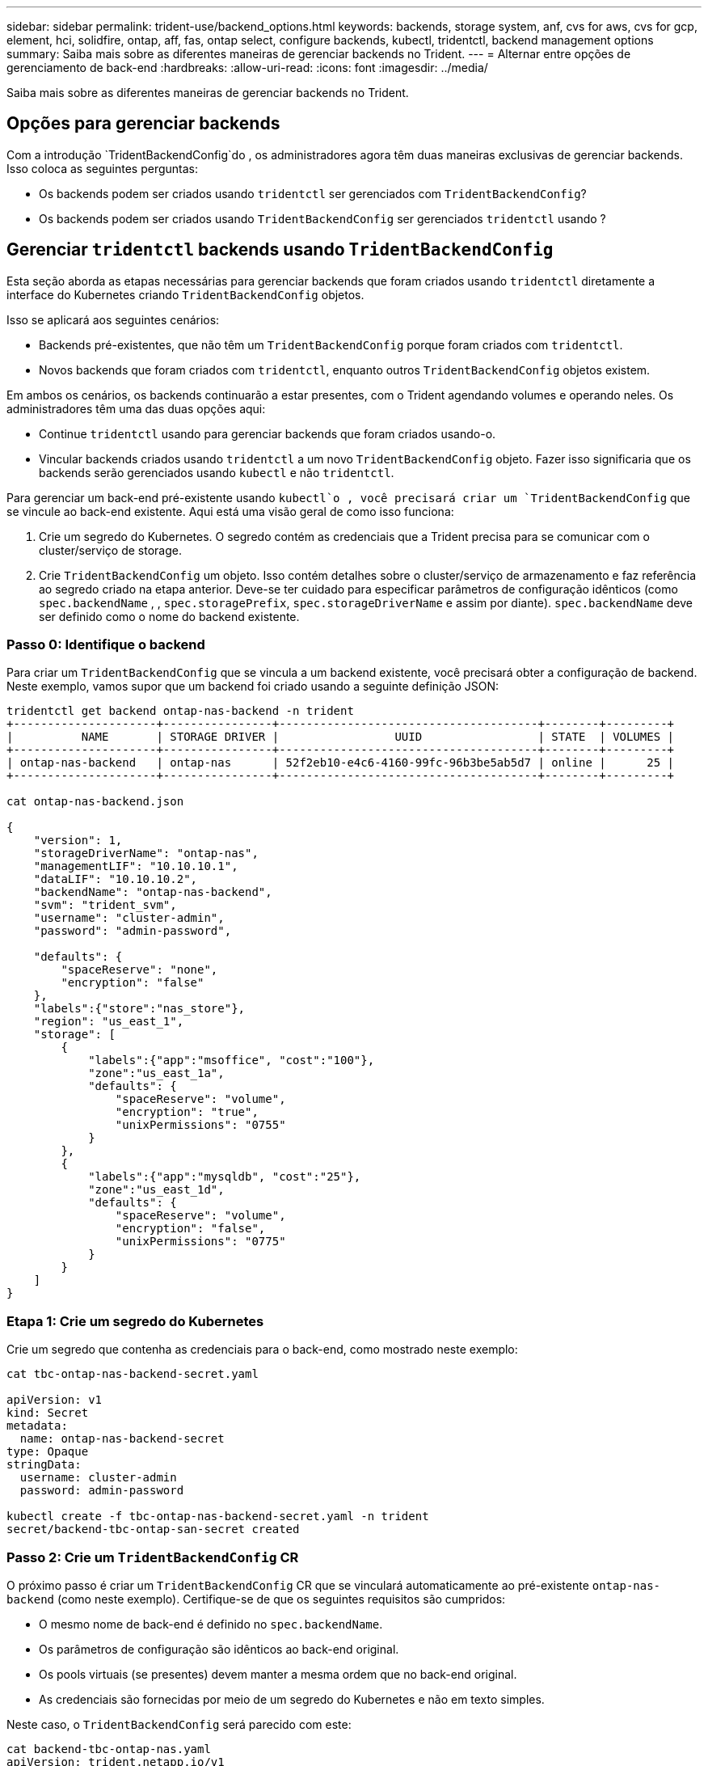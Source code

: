 ---
sidebar: sidebar 
permalink: trident-use/backend_options.html 
keywords: backends, storage system, anf, cvs for aws, cvs for gcp, element, hci, solidfire, ontap, aff, fas, ontap select, configure backends, kubectl, tridentctl, backend management options 
summary: Saiba mais sobre as diferentes maneiras de gerenciar backends no Trident. 
---
= Alternar entre opções de gerenciamento de back-end
:hardbreaks:
:allow-uri-read: 
:icons: font
:imagesdir: ../media/


[role="lead"]
Saiba mais sobre as diferentes maneiras de gerenciar backends no Trident.



== Opções para gerenciar backends

Com a introdução `TridentBackendConfig`do , os administradores agora têm duas maneiras exclusivas de gerenciar backends. Isso coloca as seguintes perguntas:

* Os backends podem ser criados usando `tridentctl` ser gerenciados com `TridentBackendConfig`?
* Os backends podem ser criados usando `TridentBackendConfig` ser gerenciados `tridentctl` usando ?




== Gerenciar `tridentctl` backends usando `TridentBackendConfig`

Esta seção aborda as etapas necessárias para gerenciar backends que foram criados usando `tridentctl` diretamente a interface do Kubernetes criando `TridentBackendConfig` objetos.

Isso se aplicará aos seguintes cenários:

* Backends pré-existentes, que não têm um `TridentBackendConfig` porque foram criados com `tridentctl`.
* Novos backends que foram criados com `tridentctl`, enquanto outros `TridentBackendConfig` objetos existem.


Em ambos os cenários, os backends continuarão a estar presentes, com o Trident agendando volumes e operando neles. Os administradores têm uma das duas opções aqui:

* Continue `tridentctl` usando para gerenciar backends que foram criados usando-o.
* Vincular backends criados usando `tridentctl` a um novo `TridentBackendConfig` objeto. Fazer isso significaria que os backends serão gerenciados usando `kubectl` e não `tridentctl`.


Para gerenciar um back-end pré-existente usando `kubectl`o , você precisará criar um `TridentBackendConfig` que se vincule ao back-end existente. Aqui está uma visão geral de como isso funciona:

. Crie um segredo do Kubernetes. O segredo contém as credenciais que a Trident precisa para se comunicar com o cluster/serviço de storage.
. Crie `TridentBackendConfig` um objeto. Isso contém detalhes sobre o cluster/serviço de armazenamento e faz referência ao segredo criado na etapa anterior. Deve-se ter cuidado para especificar parâmetros de configuração idênticos (como `spec.backendName` , , `spec.storagePrefix`, `spec.storageDriverName` e assim por diante). `spec.backendName` deve ser definido como o nome do backend existente.




=== Passo 0: Identifique o backend

Para criar um `TridentBackendConfig` que se vincula a um backend existente, você precisará obter a configuração de backend. Neste exemplo, vamos supor que um backend foi criado usando a seguinte definição JSON:

[listing]
----
tridentctl get backend ontap-nas-backend -n trident
+---------------------+----------------+--------------------------------------+--------+---------+
|          NAME       | STORAGE DRIVER |                 UUID                 | STATE  | VOLUMES |
+---------------------+----------------+--------------------------------------+--------+---------+
| ontap-nas-backend   | ontap-nas      | 52f2eb10-e4c6-4160-99fc-96b3be5ab5d7 | online |      25 |
+---------------------+----------------+--------------------------------------+--------+---------+

cat ontap-nas-backend.json

{
    "version": 1,
    "storageDriverName": "ontap-nas",
    "managementLIF": "10.10.10.1",
    "dataLIF": "10.10.10.2",
    "backendName": "ontap-nas-backend",
    "svm": "trident_svm",
    "username": "cluster-admin",
    "password": "admin-password",

    "defaults": {
        "spaceReserve": "none",
        "encryption": "false"
    },
    "labels":{"store":"nas_store"},
    "region": "us_east_1",
    "storage": [
        {
            "labels":{"app":"msoffice", "cost":"100"},
            "zone":"us_east_1a",
            "defaults": {
                "spaceReserve": "volume",
                "encryption": "true",
                "unixPermissions": "0755"
            }
        },
        {
            "labels":{"app":"mysqldb", "cost":"25"},
            "zone":"us_east_1d",
            "defaults": {
                "spaceReserve": "volume",
                "encryption": "false",
                "unixPermissions": "0775"
            }
        }
    ]
}
----


=== Etapa 1: Crie um segredo do Kubernetes

Crie um segredo que contenha as credenciais para o back-end, como mostrado neste exemplo:

[listing]
----
cat tbc-ontap-nas-backend-secret.yaml

apiVersion: v1
kind: Secret
metadata:
  name: ontap-nas-backend-secret
type: Opaque
stringData:
  username: cluster-admin
  password: admin-password

kubectl create -f tbc-ontap-nas-backend-secret.yaml -n trident
secret/backend-tbc-ontap-san-secret created
----


=== Passo 2: Crie um `TridentBackendConfig` CR

O próximo passo é criar um `TridentBackendConfig` CR que se vinculará automaticamente ao pré-existente `ontap-nas-backend` (como neste exemplo). Certifique-se de que os seguintes requisitos são cumpridos:

* O mesmo nome de back-end é definido no `spec.backendName`.
* Os parâmetros de configuração são idênticos ao back-end original.
* Os pools virtuais (se presentes) devem manter a mesma ordem que no back-end original.
* As credenciais são fornecidas por meio de um segredo do Kubernetes e não em texto simples.


Neste caso, o `TridentBackendConfig` será parecido com este:

[listing]
----
cat backend-tbc-ontap-nas.yaml
apiVersion: trident.netapp.io/v1
kind: TridentBackendConfig
metadata:
  name: tbc-ontap-nas-backend
spec:
  version: 1
  storageDriverName: ontap-nas
  managementLIF: 10.10.10.1
  dataLIF: 10.10.10.2
  backendName: ontap-nas-backend
  svm: trident_svm
  credentials:
    name: mysecret
  defaults:
    spaceReserve: none
    encryption: 'false'
  labels:
    store: nas_store
  region: us_east_1
  storage:
  - labels:
      app: msoffice
      cost: '100'
    zone: us_east_1a
    defaults:
      spaceReserve: volume
      encryption: 'true'
      unixPermissions: '0755'
  - labels:
      app: mysqldb
      cost: '25'
    zone: us_east_1d
    defaults:
      spaceReserve: volume
      encryption: 'false'
      unixPermissions: '0775'

kubectl create -f backend-tbc-ontap-nas.yaml -n trident
tridentbackendconfig.trident.netapp.io/tbc-ontap-nas-backend created
----


=== Etapa 3: Verifique o status do `TridentBackendConfig` CR

Após a criação do `TridentBackendConfig` , sua fase deve ser `Bound`. Ele também deve refletir o mesmo nome de back-end e UUID que o do back-end existente.

[listing]
----
kubectl get tbc tbc-ontap-nas-backend -n trident
NAME                   BACKEND NAME          BACKEND UUID                           PHASE   STATUS
tbc-ontap-nas-backend  ontap-nas-backend     52f2eb10-e4c6-4160-99fc-96b3be5ab5d7   Bound   Success

#confirm that no new backends were created (i.e., TridentBackendConfig did not end up creating a new backend)
tridentctl get backend -n trident
+---------------------+----------------+--------------------------------------+--------+---------+
|          NAME       | STORAGE DRIVER |                 UUID                 | STATE  | VOLUMES |
+---------------------+----------------+--------------------------------------+--------+---------+
| ontap-nas-backend   | ontap-nas      | 52f2eb10-e4c6-4160-99fc-96b3be5ab5d7 | online |      25 |
+---------------------+----------------+--------------------------------------+--------+---------+
----
O backend agora será completamente gerenciado usando o `tbc-ontap-nas-backend` `TridentBackendConfig` objeto.



== Gerenciar `TridentBackendConfig` backends usando `tridentctl`

 `tridentctl` pode ser usado para listar backends que foram criados usando `TridentBackendConfig`. Além disso, os administradores também podem optar por gerenciar completamente esses backends `tridentctl` excluindo `TridentBackendConfig` e certificando-se de `spec.deletionPolicy` que está definido como `retain`.



=== Passo 0: Identifique o backend

Por exemplo, vamos supor que o seguinte backend foi criado usando `TridentBackendConfig`:

[listing]
----
kubectl get tbc backend-tbc-ontap-san -n trident -o wide
NAME                    BACKEND NAME        BACKEND UUID                           PHASE   STATUS    STORAGE DRIVER   DELETION POLICY
backend-tbc-ontap-san   ontap-san-backend   81abcb27-ea63-49bb-b606-0a5315ac5f82   Bound   Success   ontap-san        delete

tridentctl get backend ontap-san-backend -n trident
+-------------------+----------------+--------------------------------------+--------+---------+
|       NAME        | STORAGE DRIVER |                 UUID                 | STATE  | VOLUMES |
+-------------------+----------------+--------------------------------------+--------+---------+
| ontap-san-backend | ontap-san      | 81abcb27-ea63-49bb-b606-0a5315ac5f82 | online |      33 |
+-------------------+----------------+--------------------------------------+--------+---------+
----
A partir da saída, vê-se que `TridentBackendConfig` foi criado com sucesso e está vinculado a um backend [observe o UUID do backend].



=== Passo 1: Confirmar `deletionPolicy` está definido como `retain`

Vamos dar uma olhada no valor `deletionPolicy` de . Isso precisa ser definido como `retain`. Isso garante que quando um `TridentBackendConfig` CR é excluído, a definição de back-end ainda estará presente e pode ser gerenciada com `tridentctl`o .

[listing]
----
kubectl get tbc backend-tbc-ontap-san -n trident -o wide
NAME                    BACKEND NAME        BACKEND UUID                           PHASE   STATUS    STORAGE DRIVER   DELETION POLICY
backend-tbc-ontap-san   ontap-san-backend   81abcb27-ea63-49bb-b606-0a5315ac5f82   Bound   Success   ontap-san        delete

# Patch value of deletionPolicy to retain
kubectl patch tbc backend-tbc-ontap-san --type=merge -p '{"spec":{"deletionPolicy":"retain"}}' -n trident
tridentbackendconfig.trident.netapp.io/backend-tbc-ontap-san patched

#Confirm the value of deletionPolicy
kubectl get tbc backend-tbc-ontap-san -n trident -o wide
NAME                    BACKEND NAME        BACKEND UUID                           PHASE   STATUS    STORAGE DRIVER   DELETION POLICY
backend-tbc-ontap-san   ontap-san-backend   81abcb27-ea63-49bb-b606-0a5315ac5f82   Bound   Success   ontap-san        retain
----

NOTE: Não avance para o passo seguinte, a menos `deletionPolicy` que esteja definido para `retain`.



=== Etapa 2: Exclua o `TridentBackendConfig` CR

O passo final é eliminar o `TridentBackendConfig` CR. Depois de confirmar que o `deletionPolicy` está definido como `retain`, pode avançar com a eliminação:

[listing]
----
kubectl delete tbc backend-tbc-ontap-san -n trident
tridentbackendconfig.trident.netapp.io "backend-tbc-ontap-san" deleted

tridentctl get backend ontap-san-backend -n trident
+-------------------+----------------+--------------------------------------+--------+---------+
|       NAME        | STORAGE DRIVER |                 UUID                 | STATE  | VOLUMES |
+-------------------+----------------+--------------------------------------+--------+---------+
| ontap-san-backend | ontap-san      | 81abcb27-ea63-49bb-b606-0a5315ac5f82 | online |      33 |
+-------------------+----------------+--------------------------------------+--------+---------+
----
Após a exclusão `TridentBackendConfig` do objeto, o Trident simplesmente o remove sem realmente excluir o próprio backend.
